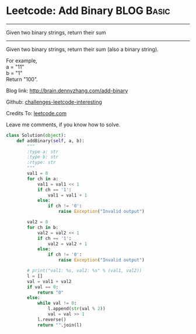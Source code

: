* Leetcode: Add Binary                                            :BLOG:Basic:
#+STARTUP: showeverything
#+OPTIONS: toc:nil \n:t ^:nil creator:nil d:nil
:PROPERTIES:
:type:     #bignumber, #redo
:END:
---------------------------------------------------------------------
Given two binary strings, return their sum
---------------------------------------------------------------------
Given two binary strings, return their sum (also a binary string).

For example,
a = "11"
b = "1"
Return "100".

Blog link: http://brain.dennyzhang.com/add-binary

Github: [[url-external:https://github.com/DennyZhang/challenges-leetcode-interesting/tree/master/add-binary][challenges-leetcode-interesting]]

Credits To: [[url-external:https://leetcode.com/problems/add-binary/description][leetcode.com]]

Leave me comments, if you know how to solve.

#+BEGIN_SRC python
class Solution(object):
    def addBinary(self, a, b):
        """
        :type a: str
        :type b: str
        :rtype: str
        """
        val1 = 0
        for ch in a:
            val1 = val1 << 1
            if ch == '1':
                val1 = val1 + 1
            else:
                if ch != '0':
                    raise Exception("Invalid output")

        val2 = 0
        for ch in b:
            val2 = val2 << 1
            if ch == '1':
                val2 = val2 + 1
            else:
                if ch != '0':
                    raise Exception("Invalid output")

        # print("val1: %s, val2: %s" % (val1, val2))
        l = []
        val = val1 + val2
        if val == 0:
            return "0"
        else:
            while val != 0:
                l.append(str(val % 2))
                val = val >> 1
            l.reverse()
            return "".join(l)
#+END_SRC
